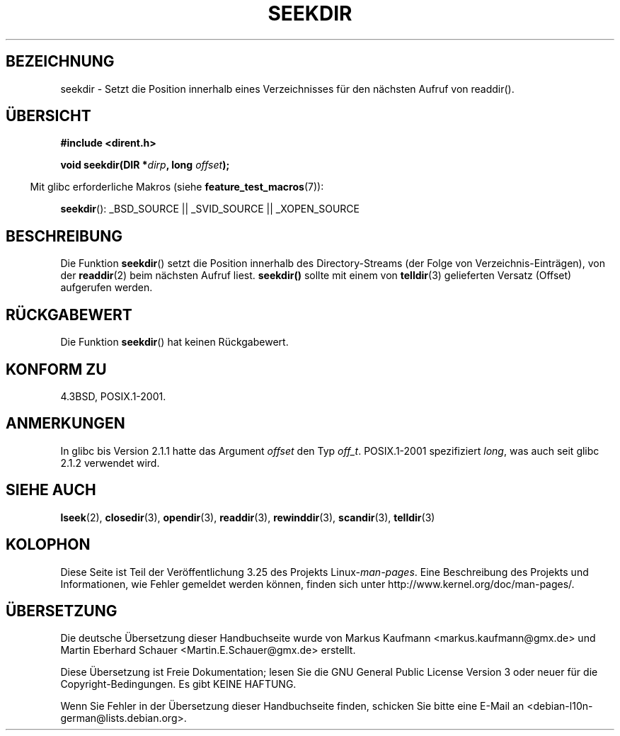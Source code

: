 .\" Copyright 1993 David Metcalfe (david@prism.demon.co.uk)
.\"
.\" Permission is granted to make and distribute verbatim copies of this
.\" manual provided the copyright notice and this permission notice are
.\" preserved on all copies.
.\"
.\" Permission is granted to copy and distribute modified versions of this
.\" manual under the conditions for verbatim copying, provided that the
.\" entire resulting derived work is distributed under the terms of a
.\" permission notice identical to this one.
.\"
.\" Since the Linux kernel and libraries are constantly changing, this
.\" manual page may be incorrect or out-of-date.  The author(s) assume no
.\" responsibility for errors or omissions, or for damages resulting from
.\" the use of the information contained herein.  The author(s) may not
.\" have taken the same level of care in the production of this manual,
.\" which is licensed free of charge, as they might when working
.\" professionally.
.\"
.\" Formatted or processed versions of this manual, if unaccompanied by
.\" the source, must acknowledge the copyright and authors of this work.
.\"
.\" References consulted:
.\"     Linux libc source code
.\"     Lewine's _POSIX Programmer's Guide_ (O'Reilly & Associates, 1991)
.\"     386BSD man pages
.\" Modified Sat Jul 24 18:25:21 1993 by Rik Faith (faith@cs.unc.edu)
.\"*******************************************************************
.\"
.\" This file was generated with po4a. Translate the source file.
.\"
.\"*******************************************************************
.TH SEEKDIR 3 "11. März 2009" "" Linux\-Programmierhandbuch
.SH BEZEICHNUNG
seekdir \- Setzt die Position innerhalb eines Verzeichnisses für den nächsten
Aufruf von readdir().
.SH ÜBERSICHT
.nf
\fB#include <dirent.h>\fP
.sp
\fBvoid seekdir(DIR *\fP\fIdirp\fP\fB, long \fP\fIoffset\fP\fB);\fP
.fi
.sp
.in -4n
Mit glibc erforderliche Makros (siehe \fBfeature_test_macros\fP(7)):
.in
.sp
\fBseekdir\fP(): _BSD_SOURCE || _SVID_SOURCE || _XOPEN_SOURCE
.SH BESCHREIBUNG
Die Funktion \fBseekdir\fP() setzt die Position innerhalb des Directory\-Streams
(der Folge von Verzeichnis\-Einträgen), von der \fBreaddir\fP(2) beim nächsten
Aufruf liest. \fBseekdir()\fP sollte mit einem von \fBtelldir\fP(3) gelieferten
Versatz (Offset) aufgerufen werden.
.SH RÜCKGABEWERT
Die Funktion \fBseekdir\fP() hat keinen Rückgabewert.
.SH "KONFORM ZU"
4.3BSD, POSIX.1\-2001.
.SH ANMERKUNGEN
In glibc bis Version 2.1.1 hatte das Argument \fIoffset\fP den Typ
\fIoff_t\fP. POSIX.1\-2001 spezifiziert \fIlong\fP, was auch seit glibc 2.1.2
verwendet wird.
.SH "SIEHE AUCH"
\fBlseek\fP(2), \fBclosedir\fP(3), \fBopendir\fP(3), \fBreaddir\fP(3), \fBrewinddir\fP(3),
\fBscandir\fP(3), \fBtelldir\fP(3)
.SH KOLOPHON
Diese Seite ist Teil der Veröffentlichung 3.25 des Projekts
Linux\-\fIman\-pages\fP. Eine Beschreibung des Projekts und Informationen, wie
Fehler gemeldet werden können, finden sich unter
http://www.kernel.org/doc/man\-pages/.

.SH ÜBERSETZUNG
Die deutsche Übersetzung dieser Handbuchseite wurde von
Markus Kaufmann <markus.kaufmann@gmx.de>
und
Martin Eberhard Schauer <Martin.E.Schauer@gmx.de>
erstellt.

Diese Übersetzung ist Freie Dokumentation; lesen Sie die
GNU General Public License Version 3 oder neuer für die
Copyright-Bedingungen. Es gibt KEINE HAFTUNG.

Wenn Sie Fehler in der Übersetzung dieser Handbuchseite finden,
schicken Sie bitte eine E-Mail an <debian-l10n-german@lists.debian.org>.
